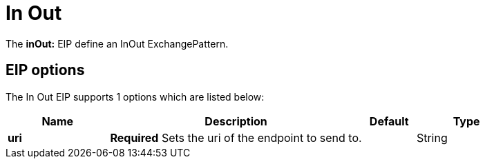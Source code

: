 [[inOut-eip]]
= In Out EIP (deprecated)
:docTitle: In Out
:description: Marks the exchange pattern for the route to request/reply
:since: 
:supportLevel: Stable-deprecated
:deprecated: *deprecated*

The *inOut:* EIP define an InOut ExchangePattern.

== EIP options

// eip options: START
The In Out EIP supports 1 options which are listed below:

[width="100%",cols="2,5,^1,2",options="header"]
|===
| Name | Description | Default | Type
| *uri* | *Required* Sets the uri of the endpoint to send to. |  | String
|===
// eip options: END
